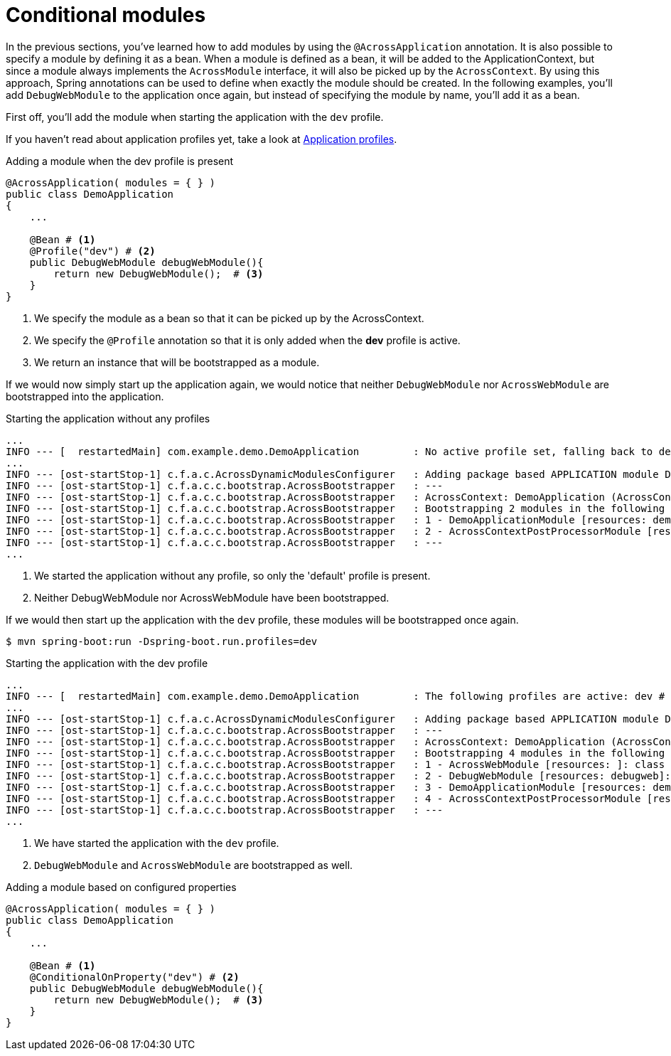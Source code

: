 = Conditional modules

In the previous sections, you've learned how to add modules by using the `@AcrossApplication` annotation.
It is also possible to specify a module by defining it as a bean.
When a module is defined as a bean, it will be added to the ApplicationContext, but since a module always implements the `AcrossModule` interface, it will also be picked up by the `AcrossContext`.
By using this approach, Spring annotations can be used to define when exactly the module should be created.
In the following examples, you'll add `DebugWebModule` to the application once again, but instead of specifying the module by name, you'll add it as a bean.

First off, you'll add the module when starting the application with the `dev` profile.

If you haven't read about application profiles yet, take a look at xref:application-configuration.adoc#application-profiles[Application profiles].

.Adding a module when the dev profile is present
[source,java,indent=0]
[subs="verbatim,quotes,attributes"]
----
@AcrossApplication( modules = { } )
public class DemoApplication
{
    ...

    @Bean # <1>
    @Profile("dev") # <2>
    public DebugWebModule debugWebModule(){
        return new DebugWebModule();  # <3>
    }
}
----
<1> We specify the module as a bean so that it can be picked up by the AcrossContext.
<2> We specify the `@Profile` annotation so that it is only added when the *dev* profile is active.
<3> We return an instance that will be bootstrapped as a module.

If we would now simply start up the application again, we would notice that neither `DebugWebModule` nor `AcrossWebModule` are bootstrapped into the application.

.Starting the application without any profiles
----
...
INFO --- [  restartedMain] com.example.demo.DemoApplication         : No active profile set, falling back to default profiles: default # <1>
...
INFO --- [ost-startStop-1] c.f.a.c.AcrossDynamicModulesConfigurer   : Adding package based APPLICATION module DemoApplicationModule, resources: demo, base package: com.example.demo.application
INFO --- [ost-startStop-1] c.f.a.c.c.bootstrap.AcrossBootstrapper   : ---
INFO --- [ost-startStop-1] c.f.a.c.c.bootstrap.AcrossBootstrapper   : AcrossContext: DemoApplication (AcrossContext-1)
INFO --- [ost-startStop-1] c.f.a.c.c.bootstrap.AcrossBootstrapper   : Bootstrapping 2 modules in the following order: # <2>
INFO --- [ost-startStop-1] c.f.a.c.c.bootstrap.AcrossBootstrapper   : 1 - DemoApplicationModule [resources: demo]: class com.foreach.across.core.DynamicAcrossModule$DynamicApplicationModule
INFO --- [ost-startStop-1] c.f.a.c.c.bootstrap.AcrossBootstrapper   : 2 - AcrossContextPostProcessorModule [resources: AcrossContextPostProcessorModule]: class com.foreach.across.core.AcrossContextConfigurationModule
INFO --- [ost-startStop-1] c.f.a.c.c.bootstrap.AcrossBootstrapper   : ---
...
----
<1> We started the application without any profile, so only the 'default' profile is present.
<2> Neither DebugWebModule nor AcrossWebModule have been bootstrapped.

If we would then start up the application with the `dev` profile, these modules will be bootstrapped once again.

`$ mvn spring-boot:run -Dspring-boot.run.profiles=dev`

.Starting the application with the dev profile
----
...
INFO --- [  restartedMain] com.example.demo.DemoApplication         : The following profiles are active: dev # <1>
...
INFO --- [ost-startStop-1] c.f.a.c.AcrossDynamicModulesConfigurer   : Adding package based APPLICATION module DemoApplicationModule, resources: demo, base package: com.example.demo.application
INFO --- [ost-startStop-1] c.f.a.c.c.bootstrap.AcrossBootstrapper   : ---
INFO --- [ost-startStop-1] c.f.a.c.c.bootstrap.AcrossBootstrapper   : AcrossContext: DemoApplication (AcrossContext-1)
INFO --- [ost-startStop-1] c.f.a.c.c.bootstrap.AcrossBootstrapper   : Bootstrapping 4 modules in the following order: # <2>
INFO --- [ost-startStop-1] c.f.a.c.c.bootstrap.AcrossBootstrapper   : 1 - AcrossWebModule [resources: ]: class com.foreach.across.modules.web.AcrossWebModule
INFO --- [ost-startStop-1] c.f.a.c.c.bootstrap.AcrossBootstrapper   : 2 - DebugWebModule [resources: debugweb]: class com.foreach.across.modules.debugweb.DebugWebModule
INFO --- [ost-startStop-1] c.f.a.c.c.bootstrap.AcrossBootstrapper   : 3 - DemoApplicationModule [resources: demo]: class com.foreach.across.core.DynamicAcrossModule$DynamicApplicationModule
INFO --- [ost-startStop-1] c.f.a.c.c.bootstrap.AcrossBootstrapper   : 4 - AcrossContextPostProcessorModule [resources: AcrossContextPostProcessorModule]: class com.foreach.across.core.AcrossContextConfigurationModule
INFO --- [ost-startStop-1] c.f.a.c.c.bootstrap.AcrossBootstrapper   : ---
...
----
<1> We have started the application with the `dev` profile.
<2> `DebugWebModule` and `AcrossWebModule` are bootstrapped as well.

.Adding a module based on configured properties
[source,java,indent=0]
[subs="verbatim,quotes,attributes"]
----
@AcrossApplication( modules = { } )
public class DemoApplication
{
    ...

    @Bean # <1>
    @ConditionalOnProperty("dev") # <2>
    public DebugWebModule debugWebModule(){
        return new DebugWebModule();  # <3>
    }
}
----

// TODO should we add a small paragraph on when a conditional module might be handy? e.g. when you have a more complex Test Data Module, or ... ?
